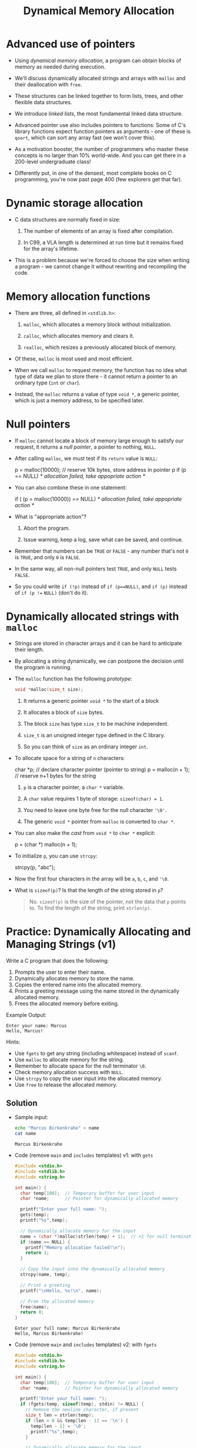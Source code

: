 #+title: Dynamical Memory Allocation
#+STARTUP:overview hideblocks indent
#+OPTIONS: toc:nil num:nil ^:nil
#+PROPERTY: header-args:C :main yes :includes <stdio.h> <stdlib.h> <string.h> <time.h> :results output :exports both :comments none :noweb yes
* Advanced use of pointers

- Using /dynamical memory allocation/, a program can obtain blocks of
  memory as needed during execution.

- We'll discuss dynamically allocated strings and arrays with =malloc=
  and their deallocation with =free=.

- These structures can be linked together to form lists, trees, and
  other flexible data structures.

- We introduce /linked lists/, the most fundamental linked data
  structure.

- Advanced pointer use also includes pointers to functions: Some of
  C's library functions expect function pointers as arguments - one of
  these is =qsort=, which can sort any array fast (we won't cover this).

- As a motivation booster, the number of programmers who master these
  concepts is no larger than 10% world-wide. And you can get there in
  a 200-level undergraduate class!

- Differently put, in one of the densest, most complete books on C
  programming, you're now past page 400 (few explorers get that far).

* Dynamic storage allocation

- C data structures are normally fixed in size:

  1. The number of elements of an array is fixed after compilation.

  2. In C99, a VLA length is determined at run time but it remains
     fixed for the array's lifetime.

- This is a problem because we're forced to choose the size when
  writing a program - we cannot change it without rewriting and
  recompiling the code.

* Memory allocation functions

- There are three, all defined in =<stdlib.h>=:

  1. =malloc=, which allocates a memory block without initialization.

  2. =calloc=, which allocates memory and clears it.

  3. =realloc=, which resizes a previously allocated block of memory.

- Of these, =malloc= is most used and most efficient.

- When we call =malloc= to request memory, the function has no idea what
  type of data we plan to store there - it cannot return a pointer to
  an ordinary type (=int= or =char=).

- Instead, the =malloc= returns a value of type =void *=, a generic
  pointer, which is just a memory address, to be specified later.

* Null pointers

- If =malloc= cannot locate a block of memory large enough to satisfy
  our request, it returns a /null pointer/, a pointer to nothing, =NULL=.

- After calling =malloc=, we must test if its =return= value is =NULL=:

  #+begin_example C
    p = malloc(10000); // reserve 10k bytes, store address in pointer p
    if (p == NULL)
      /* allocation failed, take appopriate action */
  #+end_example

- You can also combine these in one statement:

  #+begin_example C
  if ( (p = malloc(10000)) == NULL)
      /* allocation failed, take appopriate action */
  #+end_example

- What is "appropriate action"?

  1. Abort the program.

  2. Issue warning, keep a log, save what can be saved, and continue.

- Remember that numbers can be =TRUE= or =FALSE= - any number that's not =0=
  is =TRUE=, and only =0= is =FALSE=.

- In the same way, all non-null pointers test =TRUE=, and only =NULL=
  tests =FALSE=.

- So you could write =if (!p)= instead of =if (p==NULL)=, and =if (p)=
  instead of =if (p !== =NULL)= (don't do it).

* Dynamically allocated strings with =malloc=

- Strings are stored in character arrays and it can be hard to
  anticipate their length.

- By allocating a string dynamically, we can postpone the decision
  until the program is running.

- The =malloc= function has the following /prototype/:

  #+begin_src C :results none
    void *malloc(size_t size);
  #+end_src

  1. It returns a generic pointer =void *= to the start of a block

  2. It allocates a block of =size= bytes.

  3. The block =size= has type =size_t= to be machine independent.

  4. =size_t= is an unsigned integer type defined in the C library.

  5. So you can think of =size= as an ordinary integer =int=.

- To allocate space for a string of =n= characters:

  #+begin_example C
      char *p;   // declare character pointer (pointer to string)
      p = malloc(n + 1); // reserve n+1 bytes for the string
  #+end_example

  1. =p= is a character pointer, a =char *= variable.

  2. A =char= value requires 1 byte of storage: =sizeof(char) = 1=.

  3. You need to leave one byte free for the null character ='\0'=.

  4. The generic =void *= pointer from =malloc= is converted to =char *=.

- You can also make the /cast/ from =void *= to =char *= explicit:

  #+begin_example C
    p = (char *) malloc(n + 1);
  #+end_example

- To initialize =p=, you can use =strcpy=:

  #+begin_example C
    strcpy(p, "abc");
  #+end_example

- Now the first four characters in the array will be =a=, =b=, =c=, and ='\0=.

- What is =sizeof(p)=? Is that the length of the string stored in =p=?

  #+begin_quote
  No. =sizeof(p)= is the size of the pointer, not the data that =p= points
  to. To find the length of the string, print =strlen(p)=.
  #+end_quote

* Practice: Dynamically Allocating and Managing Strings (v1)

Write a C program that does the following:

1. Prompts the user to enter their name.
2. Dynamically allocates memory to store the name.
3. Copies the entered name into the allocated memory.
4. Prints a greeting message using the name stored in the dynamically allocated memory.
5. Frees the allocated memory before exiting.

Example Output:
#+begin_example
Enter your name: Marcus
Hello, Marcus!
#+end_example

Hints:
- Use =fgets= to get any string (including whitespace) instead of =scanf=.
- Use =malloc= to allocate memory for the string.
- Remember to allocate space for the null terminator =\0=.
- Check memory allocation success with =NULL=.
- Use =strcpy= to copy the user input into the allocated memory.
- Use =free= to release the allocated memory.

** Solution

- Sample input:
  #+begin_src bash :results output :exports both
    echo "Marcus Birkenkrahe" > name
    cat name
  #+end_src

  #+RESULTS:
  : Marcus Birkenkrahe

- Code (remove =main= and =includes= templates) v1: with =gets=
  #+begin_src C  :cmdline < input :tangle main.c :main no :includes
    #include <stdio.h>
    #include <stdlib.h>
    #include <string.h>

    int main() {
      char temp[100];  // Temporary buffer for user input
      char *name;      // Pointer for dynamically allocated memory

      printf("Enter your full name: ");
      gets(temp);
      printf("%s",temp);

      // Dynamically allocate memory for the input
      name = (char *)malloc(strlen(temp) + 1);  // +1 for null terminator
      if (name == NULL) {
        printf("Memory allocation failed!\n");
        return 1;
      }

      // Copy the input into the dynamically allocated memory
      strcpy(name, temp);

      // Print a greeting
      printf("\nHello, %s!\n", name);

      // Free the allocated memory
      free(name);
      return 0;
    }
  #+end_src

  #+RESULTS:
  : Enter your full name: Marcus Birkenkrahe
  : Hello, Marcus Birkenkrahe!


- Code (remove =main= and =includes= templates) v2: with =fgets=
  #+begin_src C  :cmdline < input :tangle main.c :main no :includes
    #include <stdio.h>
    #include <stdlib.h>
    #include <string.h>

    int main() {
      char temp[100];  // Temporary buffer for user input
      char *name;      // Pointer for dynamically allocated memory

      printf("Enter your full name: ");
      if (fgets(temp, sizeof(temp), stdin) != NULL) {
        // Remove the newline character, if present
        size_t len = strlen(temp);
        if (len > 0 && temp[len - 1] == '\n') {
          temp[len - 1] = '\0';
          printf("%s",temp);
        }

        // Dynamically allocate memory for the input
        name = (char *)malloc(len + 1);  // +1 for null terminator
        if (name == NULL) {
          printf("Memory allocation failed!\n");
          return 1;
        }

        // Copy the input into the dynamically allocated memory
        strcpy(name, temp);

        // Print a greeting
        printf("\nHello, %s!\n", name);

        // Free the allocated memory
        free(name);
      } else {
        printf("Error reading input!\n");
      }

      return 0;
    }
  #+end_src

  #+RESULTS:
  : Enter your full name: Marcus Birkenkrahe
  : Hello, Marcus Birkenkrahe!

* Practice: Using Command-Line Arguments with Dynamically Allocated Strings (v2)

Write a C program that does the following:

1. Accepts the user's full name (in quotes) as command-line argument.
2. Dynamically allocates memory to store the name.
3. Copies the command-line argument into the allocated memory.
4. Prints a greeting message using the name stored in the dynamically allocated memory.
5. Frees the allocated memory before exiting.

**Example Usage:**
#+begin_example
$ ./main Marcus Birkenkrahe
Hello, Marcus Birkenkrahe!
#+end_example

Hints:
- Use =main(int argc, char *argv[])= to handle command-line arguments.
- =argc= represents the number of arguments passed to the program.
- =argv[1]= holds the first command-line argument after the program name.
- Use =malloc= to allocate memory for the string.
- Remember to allocate space for the null terminator ('=\0=')
- Use =strcpy= to copy the cmd-line argument into the allocated memory.
- Use =free= to release the allocated memory.

** Solution:

- Code without checks: source code =main.c=
  #+begin_src C :cmdline < name :results none :tangle main.c
    #include <stdio.h>
    #include <stdlib.h>
    #include <string.h>

    int main(int argc, char *argv[]) {
      char *name;  // Pointer for dynamically allocated memory

      // Allocate memory for the string
      name = (char *)malloc(strlen(argv[1]) + 1);  // +1 for null terminator
      // Copy the command-line argument into allocated memory
      strcpy(name, argv[1]);

      // Print a greeting
      printf("Hello, %s!\n", name);

      // Free the allocated memory
      free(name);

      return 0;
    }
  #+end_src

- Test:
  #+begin_src bash :results output :exports both
    gcc main.c -o main
    ./main "Marcus Birkenkrahe"
  #+end_src

  #+RESULTS:
  : Hello, Marcus Birkenkrahe!

- Code with checks: source code =main2.c=
  #+begin_src C :cmdline < name :results none :tangle main2.c
    #include <stdio.h>
    #include <stdlib.h>
    #include <string.h>

    int main(int argc, char *argv[]) {
      char *name;  // Pointer for dynamically allocated memory

      // Check if the user provided a name
      if (argc < 2) {
        printf("Usage: %s <name>\n", argv[0]);
        return 1;  // Exit the program
      }

      // Allocate memory for the string
      name = (char *)malloc(strlen(argv[1]) + 1);  // +1 for null terminator
      if (name == NULL) {
        printf("Memory allocation failed!\n");
        return 1;  // Exit the program
      }

      // Copy the command-line argument into allocated memory
      strcpy(name, argv[1]);

      // Print a greeting
      printf("Hello, %s!\n", name);

      // Free the allocated memory
      free(name);

      return 0;
    }
  #+end_src

- Test:
  #+begin_src bash :results output :exports both
    gcc main2.c -o main2
    ./main2 "Marcus Birkenkrahe"
  #+end_src

  #+RESULTS:
  : Hello, Marcus Birkenkrahe!

* Using dynamic storage allocation in string functions

- You can now write functions that return a pointer to a =new= string
  that didn't exist before the function was called.

- Example: concatenate two strings without changing eigher one. The C
  standard library has =strcat= but it modifies one of them:

  #+begin_src C
    char one[50] = "Hello, "; // destination string with space left
    char *two = "world!";  // source string

    printf("%s\n",strcat(one,two));
  #+end_src

  #+results:
  : hello, world!

- Why does this code not work? ("Segmentation fault
  #+begin_src C :results silent
    char *one = "Hello, ";
    char *two = "world!";

    printf("%s\n",strcat(one,two));
  #+end_src

  #+begin_quote
  Answer: The program tries to copy the string literal =two= into a
  string literal (constant) =one= - that's not allowed because string
  literals are stored in /read-only memory/.
  #+end_quote

- The =concat= function does this:

  1) measure length of the two strings to be concatenated with =strlen=

  2) call =malloc= to allocate the right amount of space

  3) copy first string into new space using =strcpy=

  4) concatenate second string using =strcat=

- Code:

  #+begin_src C :main no
    // concat: concatenate two strings into a new string
    // returns: character pointer to start of new string
    // params: two constant character pointers
    char *concat(const char *s1, const char *s2);

    int main()
    {
      printf("%s\n", concat("Hello, ","world!"));
      return 0;
    }

    char *concat(const char *s1, const char *s2)
    {
      char *result; // uninitialized character pointer

      size_t len_s1 = strlen(s1); // compute length of s1
      size_t len_s2 = strlen(s2); // compute length of s2

      result = malloc(len_s1 + len_s2 + 1); // allocate result

      strcpy(result, s1);
      strcat(result, s2);

      return result;
    }
  #+end_src

  #+RESULTS:
  : Hello, world!

- Notice that the string =result= now occupies memory. When it is no
  longer needed, we'll want to =free= it or the program might otherwise
  run out of memory.

* Dynamically allocated arrays

- Strings are arrays, and dynamically allocated arrays have the same
  advantages as dynamically allocated strings: You can wait until
  run-time to decide an array's size.

- C lets you allocate space for an array during execution and then
  access the array through a pointer to its first element.

- Sometimes, =calloc= is used instead of =malloc= since it initializes the
  memory that it allocates. =realloc= lets us shrink or grow the array.

* Using =malloc= to allocate storage for an array

- To allocate an array of =n= integers where =n= is to be computed during
  run-time, we

  1) declare an integer pointer variable =int *=

  2) allocate memory with =malloc= using =sizeof(int)=

  3) initialize the array (can use pointer arithmetic)

  4) =free= the array memory when we're done using =free(3)=.

- Code:

  #+begin_src C
    #define N 5 // define size of array

    int *a; // declare integer pointer variable
    int *b;

    a = malloc(N * sizeof(int)); // reserve memory
    b = malloc(N * sizeof(int));

    // initialize array with subscripts
    for (int i = 0; i < N; i++) {
      a[i] = 1;
      printf("%d ",a[i]);
     }; puts("");

    // initialize array with pointer arithmetic
    for(int *p = b; p < b + N; p++) {
      (*b) = 1;
      printf("%d ", *b);
     }

    // free memory
    free(a);
    printf("\na[0]: %d ", *a);
    printf("\nb[0]: %d ", b[0]);
    free(b);
    printf("\n%d ", *b);
  #+end_src

  #+RESULTS:
  : 1 1 1 1 1
  : 1 1 1 1 1
  : a[0]: -1348800067
  : b[0]: 1
  : 8463133

- Sometimes, you'll also see a casting operator =(int *)= before the
  =malloc= function - because it returns a =void *= pointer by
  default. You might see this when code is shared between C and C++.

  #+begin_src C :results silent
    int *a, N;
    a = (int *) malloc(N * sizeof(int)); // reserve memory
  #+end_src

* Safeguarding =malloc= with =fprintf=

- To ensure dynamic memory allocation is successful, it is good
  practice to safeguard against failures using conditional checks.

- The =fprintf= function can be used to display an error message to
  =stderr= (the standard error stream) when =malloc= returns =NULL=,
  preventing undefined behavior in the event of memory allocation
  failure. Below is an example of how to use =fprintf= for this purpose:

  #+begin_src C
    #include <stdio.h>
    #include <stdlib.h>

    int main() {
      int *array = malloc(10 * sizeof(int));
      if (array == NULL) {
        fprintf(stderr, "Error: Memory allocation failed\n");
        return 1;
      }

      // Proceed with normal operations after successful allocation
      for (int i = 0; i < 10; i++) {
        array[i] = i * 2;
      }

      // Print the array
      for (int i = 0; i < 10; i++) {
        printf("%d ", array[i]);
      }
      printf("\n");

      // Free the allocated memory
      free(array);
      return 0;
    }
  #+end_src

  #+RESULTS:
  : 0 2 4 6 8 10 12 14 16 18

- In this example, the program checks if =malloc= returns =NULL= and
  exits with an error message if the allocation fails. This approach
  makes the program more robust and easier to debug in environments
  with constrained memory.

* Deallocating storage with =free=

- =malloc= and the other memory allocation functions obtain memory
  blocks from the /heap/. Calling them too often may exhaust it.

- The program may allocated memory and then lose track of it, wasting
  space:

  #+begin_src C
    #define N 5

    // reserve space for two memory blocks
    int *p = malloc(N + sizeof(int));
    int *q = malloc(N + sizeof(int));

    printf("%p != %p\n",p,q);

    p = q; // both pointers point to the 2nd memory block

    printf("%p = %p\n",p,q);
  #+end_src

  #+RESULTS:
  : 0x59345e7822a0 != 0x59345e7822c0
  : 0x59345e7822c0 = 0x59345e7822c0

- The first memory block is no longer accessible to the program, it's
  called /garbage/. The program has a /memory leak/.

- Some languages clean up their garbage (/garbage collection/), but C
  does not: You're responsible for doing that with =free=.

* The "dangling pointer" problem

- The call =free(p)= deallocates the memory block that =p= points to, but
  it does not change =p= itself - it's a /dangling pointer/, and we must
  not use it unless it is reinitialized:

  #+begin_src C
    char *p = malloc(4); // string with three letters + null character

    strcpy(p,"abc"); // initialize p with a string
    printf("%s at %p\n", p, &p);

    free(p); // deallocate the memory that p points to
    printf("%s\n", p); // pointer is dangling, not NULL

    strcpy(p,"abc"); // this is "undefined behavior" = crash danger
    printf("%s at %p\n", p, &p);
  #+end_src

  #+RESULTS:
  : abc at 0x7fffd056c2e0
  : [ݢ.
  : abc at 0x7fffd056c2e0

- It looks as if the last =strcpy= command worked but the only reason
  why it seems that way is because the memory block has not been
  overwritten.

* Practice: Randomly Initialized Dynamic Arrays Using Command-Line Arguments

Write a C program that:
1. Dynamically allocates an array to store =n= integers, where =n= is
   provided as a command-line argument.
2. Initializes the array with random numbers between 1 and 100 using
   the =rand()= function.
3. Computes the sum of all elements in the array using pointer
   arithmetic.
4. Prints the array and the computed sum.
5. Safeguards against memory allocation failure with =fprintf=.
6. Frees the allocated memory after computation.

** Solution Code

- Code:
  #+begin_src C :tangle main.c :results none :main no :includes
    #include <stdio.h>
    #include <stdlib.h>
    #include <time.h>

    int main(int argc, char *argv[]) {
      if (argc != 2) {
        fprintf(stderr, "Usage: %s <size_of_array>\n", argv[0]);
        return 1;
      }

      // Convert command-line argument to integer
      int n = atoi(argv[1]);
      if (n <= 0) {
        fprintf(stderr, "Error: Array size must be a positive integer.\n");
        return 1;
      }

      int sum = 0;

      // Allocate memory for the array
      int *array = malloc(n * sizeof(int));
      if (array == NULL) {
        fprintf(stderr, "Error: Memory allocation failed\n");
        return 1;
      }

      // Seed the random number generator
      srand(time(NULL));

      // Initialize array with random numbers and compute sum
      printf("Array elements: ");
      for (int *p = array; p < array + n; p++) {
        ,*p = rand() % 100 + 1; // Random number between 1 and 100
        sum += *p;
        printf("%d ", *p); // Print element
      }
      printf("\n");

      // Print the computed sum
      printf("Sum of array elements: %d\n", sum);

      // Free the allocated memory
      free(array);

      return 0;
    }
  #+end_src

- To run the program, compile it and provide the size of the array as
  a command-line argument: 
  
  #+begin_src bash :results output :exports both
    gcc main.c -o main
    ./main 10
  #+end_src

  #+RESULTS:
  : Array elements: 20 31 82 97 44 77 64 31 2 27 
  : Sum of array elements: 475


